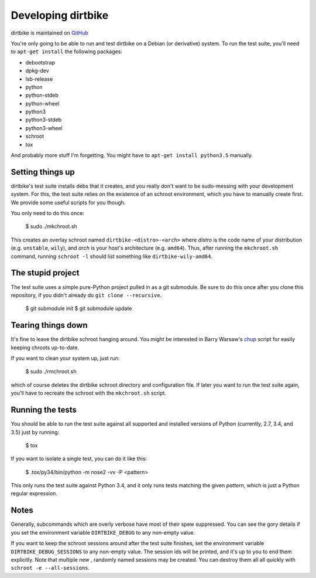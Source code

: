 =====================
 Developing dirtbike
=====================

dirtbike is maintained on `GitHub <https://github.com/paulproteus/dirtbike>`__

You're only going to be able to run and test dirtbike on a Debian (or
derivative) system.  To run the test suite, you'll need to ``apt-get install``
the following packages:

* debootstrap
* dpkg-dev
* lsb-release
* python
* python-stdeb
* python-wheel
* python3
* python3-stdeb
* python3-wheel
* schroot
* tox

And probably more stuff I'm forgetting.  You might have to ``apt-get install
python3.5`` manually.


Setting things up
=================

dirtbike's test suite installs debs that it creates, and you really don't want
to be sudo-messing with your development system.  For this, the test suite
relies on the existence of an schroot environment, which you have to manually
create first.  We provide some useful scripts for you though.

You only need to do this once:

    $ sudo ./mkchroot.sh

This creates an overlay schroot named ``dirtbike-<distro>-<arch>`` where
*distro* is the code name of your distribution (e.g. ``unstable``, ``wily``),
and *arch* is your host's architecture (e.g. ``amd64``).  Thus, after running
the ``mkchroot.sh`` command, running ``schroot -l`` should list something like
``dirtbike-wily-amd64``.


The stupid project
==================

The test suite uses a simple pure-Python project pulled in as a git
submodule.  Be sure to do this once after you clone this repository, if you
didn't already do ``git clone --recursive``.

    $ git submodule init
    $ git submodule update


Tearing things down
===================

It's fine to leave the dirtbike schroot hanging around.  You might be
interested in Barry Warsaw's
`chup <http://bazaar.launchpad.net/~barry/+junk/repotools/view/head:/chup>`__
script for easily keeping chroots up-to-date.

If you want to clean your system up, just run:

    $ sudo ./rmchroot.sh

which of course deletes the dirtbike schroot directory and configuration
file.  If later you want to run the test suite again, you'll have to recreate
the schroot with the ``mkchroot.sh`` script.


Running the tests
=================

You should be able to run the test suite against all supported and installed
versions of Python (currently, 2.7, 3.4, and 3.5) just by running:

    $ tox

If you want to isolate a single test, you can do it like this:

    $ .tox/py34/bin/python -m nose2 -vv -P <pattern>

This only runs the test suite against Python 3.4, and it only runs tests
matching the given *pattern*, which is just a Python regular expression.


Notes
=====

Generally, subcommands which are overly verbose have most of their spew
suppressed.  You can see the gory details if you set the environment variable
``DIRTBIKE_DEBUG`` to any non-empty value.

If you want to keep the schroot sessions around after the test suite finishes,
set the environment variable ``DIRTBIKE_DEBUG_SESSIONS`` to any non-empty
value.  The session ids will be printed, and it's up to you to end them
explicitly.  Note that multiple new , randomly named sessions may be created.
You can destroy them all all quickly with ``schroot -e --all-sessions``.
